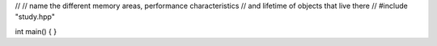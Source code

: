//
//  name the different memory areas, performance characteristics
//  and lifetime of objects that live there
//
#include "study.hpp"

int main() { }

